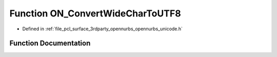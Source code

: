 .. _exhale_function_opennurbs__unicode_8h_1a82cdcccd623572a74113cba86531affa:

Function ON_ConvertWideCharToUTF8
=================================

- Defined in :ref:`file_pcl_surface_3rdparty_opennurbs_opennurbs_unicode.h`


Function Documentation
----------------------


.. doxygenfunction:: ON_ConvertWideCharToUTF8(int, const wchar_t *, int, char *, int, unsigned int *, unsigned int, ON__UINT32, const wchar_t **)
